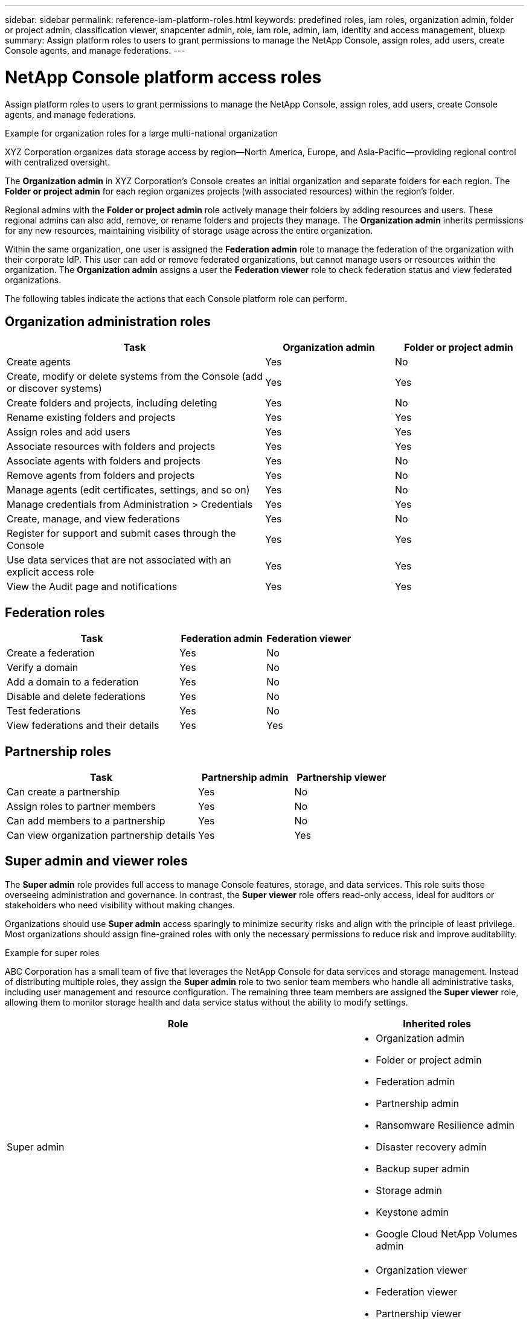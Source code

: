 ---
sidebar: sidebar
permalink: reference-iam-platform-roles.html
keywords: predefined roles, iam roles, organization admin, folder or project admin, classification viewer, snapcenter admin, role, iam role, admin, iam, identity and access management, bluexp
summary: Assign platform roles to users to grant permissions to manage the NetApp Console, assign roles, add users, create Console agents, and manage federations.
---

= NetApp Console platform access roles
:hardbreaks:
:nofooter:
:icons: font
:linkattrs:
:imagesdir: ./media/

[.lead]
Assign platform roles to users to grant permissions to manage the NetApp Console, assign roles, add users, create Console agents, and manage federations.

.Example for organization roles for a large multi-national organization
XYZ Corporation organizes data storage access by region—North America, Europe, and Asia-Pacific—providing regional control with centralized oversight.

The *Organization admin* in XYZ Corporation's Console creates an initial organization and separate folders for each region. The *Folder or project admin* for each region organizes projects (with associated resources) within the region's folder.

Regional admins with the *Folder or project admin* role actively manage their folders by adding resources and users. These regional admins can also add, remove, or rename folders and projects they manage. The *Organization admin* inherits permissions for any new resources, maintaining visibility of storage usage across the entire organization.

Within the same organization, one user is assigned the *Federation admin* role to manage the federation of the organization with their corporate IdP. This user can add or remove federated organizations, but cannot manage users or resources within the organization. The *Organization admin* assigns a user the *Federation viewer* role to check federation status and view federated organizations.

The following tables indicate the actions that each Console platform role can perform.




[[organization-admin-roles]]
== Organization administration roles 
[cols="2,1,1",options="header"]
|===

| Task
| Organization admin
| Folder or project admin


| Create agents | Yes | No 

| Create, modify or delete systems from the Console (add or discover systems) |	Yes | Yes 

| Create folders and projects, including deleting | Yes | No

| Rename existing folders and projects | Yes | Yes 

| Assign roles and add users | Yes | Yes

| Associate resources with folders and projects  | Yes | Yes

| Associate agents with folders and projects  | Yes | No

| Remove agents from folders and projects  | Yes | No

| Manage agents (edit certificates, settings, and so on)  | Yes | No

| Manage credentials from Administration > Credentials  | Yes | Yes
| Create, manage, and view federations | Yes | No
| Register for support and submit cases through the Console | Yes |	Yes 
| Use data services that are not associated with an explicit access role | Yes | Yes 
| View the Audit page and notifications | Yes |	Yes 

|===

[[federation-roles]]
== Federation roles
[cols="2,1,1",options="header"]
|===

| Task
| Federation admin
| Federation viewer


| Create a federation | Yes | No 

| Verify a domain |	Yes | No

| Add a domain to a federation | Yes | No

| Disable and delete federations | Yes | No

| Test federations | Yes | No

| View federations and their details  | Yes | Yes

|===

[[partnership-roles]]
== Partnership roles

[cols="2,1,1",options="header"]
|===

| Task
| Partnership admin
| Partnership viewer


| Can create a partnership | Yes | No
| Assign roles to partner members | Yes | No 

| Can add members to a partnership |	Yes | No

| Can view organization partnership details | Yes | Yes


|===


[[super-admin-roles]]
== Super admin and viewer roles 

The *Super admin* role provides full access to manage Console features, storage, and data services. This role suits those overseeing administration and governance. In contrast, the *Super viewer* role offers read-only access, ideal for auditors or stakeholders who need visibility without making changes.

Organizations should use *Super admin* access sparingly to minimize security risks and align with the principle of least privilege. Most organizations should assign fine-grained roles with only the necessary permissions to reduce risk and improve auditability.


.Example for super roles
ABC Corporation has a small team of five that leverages the NetApp Console for data services and storage management. Instead of distributing multiple roles, they assign the *Super admin* role to two senior team members who handle all administrative tasks, including user management and resource configuration. The remaining three team members are assigned the *Super viewer* role, allowing them to monitor storage health and data service status without the ability to modify settings.



[cols="2,1",options="header"]
|===
| Role | Inherited roles

a| Super admin
a| * Organization admin  
* Folder or project admin 
* Federation admin 
* Partnership admin 
* Ransomware Resilience admin 
* Disaster recovery admin 
* Backup super admin 
* Storage admin 
* Keystone admin 
* Google Cloud NetApp Volumes admin

a| Super viewer
a|
* Organization viewer
* Federation viewer
* Partnership viewer
* Ransomware Resilience viewer
* Disaster recovery viewer
* Backup viewer
* Storage viewer
* Keystone viewer
* Google Cloud NetApp Volumes viewer

|===
